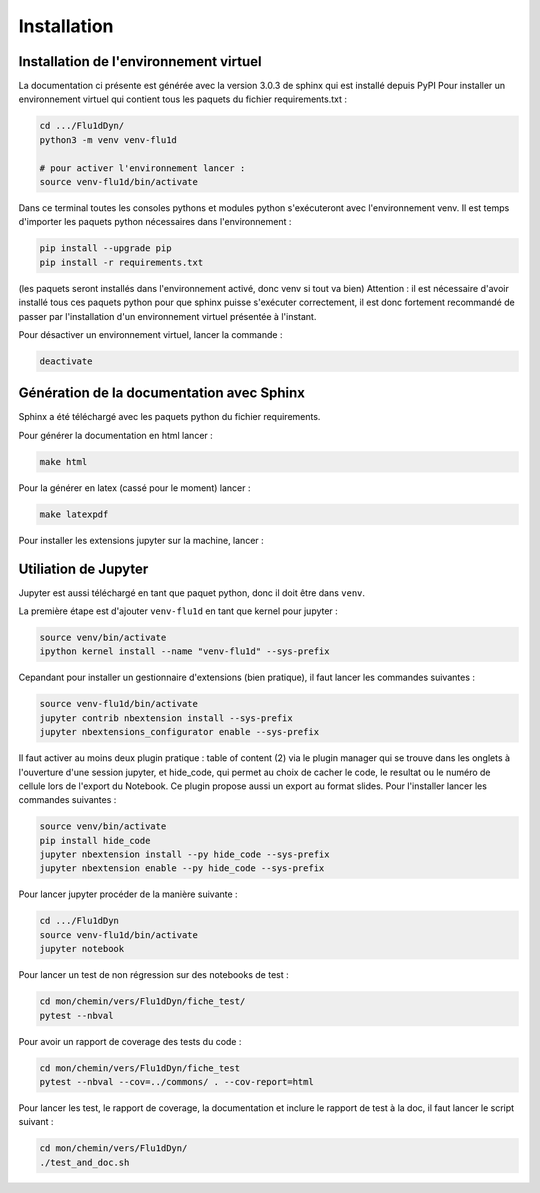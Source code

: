 Installation
============

Installation de l'environnement virtuel
---------------------------------------

La documentation ci présente est générée avec la version 3.0.3 de sphinx qui est installé depuis PyPI
Pour installer un environnement virtuel qui contient tous les paquets du fichier requirements.txt :

.. code-block:: bash
        
   cd .../Flu1dDyn/
   python3 -m venv venv-flu1d
   
   # pour activer l'environnement lancer :
   source venv-flu1d/bin/activate

Dans ce terminal toutes les consoles pythons et modules python s'exécuteront avec l'environnement venv.
Il est temps d'importer les paquets python nécessaires dans l'environnement :

.. code-block:: bash

   pip install --upgrade pip
   pip install -r requirements.txt
   
(les paquets seront installés dans l'environnement activé, donc venv si tout va bien)
Attention : il est nécessaire d'avoir installé tous ces paquets python pour que sphinx puisse s'exécuter correctement, il est
donc fortement recommandé de passer par l'installation d'un environnement virtuel présentée à l'instant.

Pour désactiver un environnement virtuel, lancer la commande :

.. code-block:: bash

   deactivate

Génération de la documentation avec Sphinx
------------------------------------------

Sphinx a été téléchargé avec les paquets python du fichier requirements.

Pour générer la documentation en html lancer : 

.. code-block:: bash

   make html

Pour la générer en latex (cassé pour le moment) lancer :  

.. code-block:: bash

   make latexpdf

Pour installer les extensions jupyter sur la machine, lancer :

Utiliation de Jupyter
---------------------

Jupyter est aussi téléchargé en tant que paquet python, donc il doit être dans ``venv``.

La première étape est d'ajouter ``venv-flu1d`` en tant que kernel pour jupyter :

.. code-block:: bash

   source venv/bin/activate
   ipython kernel install --name "venv-flu1d" --sys-prefix

Cepandant pour installer un gestionnaire d'extensions (bien pratique), il faut lancer les commandes suivantes :

.. code-block:: bash

   source venv-flu1d/bin/activate
   jupyter contrib nbextension install --sys-prefix
   jupyter nbextensions_configurator enable --sys-prefix

Il faut activer au moins deux plugin pratique : table of content (2) via le plugin manager qui se trouve dans les onglets à l'ouverture d'une session jupyter, et hide_code, qui permet au choix de cacher le code, le resultat ou le numéro de cellule lors de l'export du Notebook. Ce plugin propose aussi un export au format slides. Pour l'installer lancer les commandes suivantes :

.. code-block:: bash

   source venv/bin/activate
   pip install hide_code
   jupyter nbextension install --py hide_code --sys-prefix
   jupyter nbextension enable --py hide_code --sys-prefix

Pour lancer jupyter procéder de la manière suivante :

.. code-block:: bash

   cd .../Flu1dDyn
   source venv-flu1d/bin/activate
   jupyter notebook

Pour lancer un test de non régression sur des notebooks de test :

.. code-block:: bash

   cd mon/chemin/vers/Flu1dDyn/fiche_test/
   pytest --nbval

Pour avoir un rapport de coverage des tests du code :

.. code-block:: bash

   cd mon/chemin/vers/Flu1dDyn/fiche_test
   pytest --nbval --cov=../commons/ . --cov-report=html

Pour lancer les test, le rapport de coverage, la documentation et inclure le rapport de test à la doc,
il faut lancer le script suivant :

.. code-block:: bash

   cd mon/chemin/vers/Flu1dDyn/
   ./test_and_doc.sh

